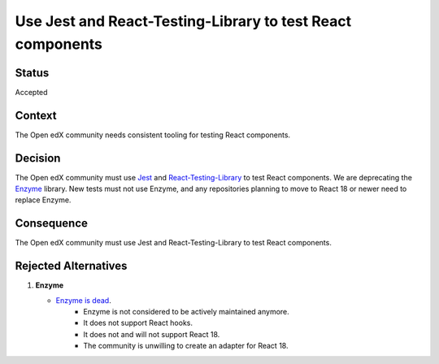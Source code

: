 Use Jest and React-Testing-Library to test React components
###########################################################

Status
******

Accepted

Context
*******

The Open edX community needs consistent tooling for testing React components.

Decision
********

The Open edX community must use `Jest`_ and `React-Testing-Library`_ to test React components.
We are deprecating the `Enzyme`_ library.
New tests must not use Enzyme, and any repositories planning to move to React 18 or newer need to
replace Enzyme.


Consequence
***********

The Open edX community must use Jest and React-Testing-Library to test React components.

Rejected Alternatives
*********************

.. _Reasons for deprecating Enzyme:

1. **Enzyme**

   * `Enzyme is dead`_.
      * Enzyme is not considered to be actively maintained anymore.
      * It does not support React hooks.
      * It does not and will not support React 18.
      * The community is unwilling to create an adapter for React 18.

.. _Enzyme is dead: https://dev.to/wojtekmaj/enzyme-is-dead-now-what-ekl
.. _Jest: https://jestjs.io/
.. _React-Testing-Library: https://testing-library.com/docs/react-testing-library/intro
.. _enzyme: https://airbnb.io/enzyme/
